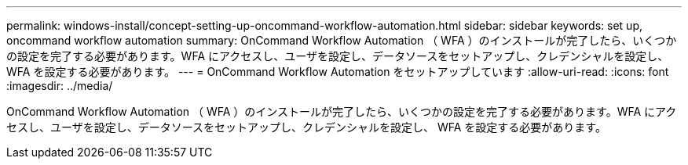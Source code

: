 ---
permalink: windows-install/concept-setting-up-oncommand-workflow-automation.html 
sidebar: sidebar 
keywords: set up, oncommand workflow automation 
summary: OnCommand Workflow Automation （ WFA ）のインストールが完了したら、いくつかの設定を完了する必要があります。WFA にアクセスし、ユーザを設定し、データソースをセットアップし、クレデンシャルを設定し、 WFA を設定する必要があります。 
---
= OnCommand Workflow Automation をセットアップしています
:allow-uri-read: 
:icons: font
:imagesdir: ../media/


[role="lead"]
OnCommand Workflow Automation （ WFA ）のインストールが完了したら、いくつかの設定を完了する必要があります。WFA にアクセスし、ユーザを設定し、データソースをセットアップし、クレデンシャルを設定し、 WFA を設定する必要があります。
